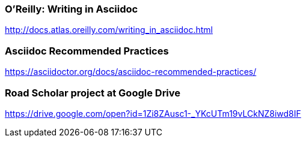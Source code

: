 === O'Reilly: Writing in Asciidoc

http://docs.atlas.oreilly.com/writing_in_asciidoc.html

=== Asciidoc Recommended Practices

https://asciidoctor.org/docs/asciidoc-recommended-practices/

=== Road Scholar project at Google Drive

https://drive.google.com/open?id=1Zi8ZAusc1-_YKcUTm19vLCkNZ8iwd8IF